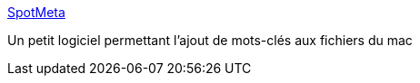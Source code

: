 :jbake-type: post
:jbake-status: published
:jbake-title: SpotMeta
:jbake-tags: folksonomie,freeware,geek,macosx,open-source,productivité,search,sémantique,software,utilities,_mois_févr.,_année_2007
:jbake-date: 2007-02-16
:jbake-depth: ../
:jbake-uri: shaarli/1171641124000.adoc
:jbake-source: https://nicolas-delsaux.hd.free.fr/Shaarli?searchterm=http%3A%2F%2Fwww.fluffy.co.uk%2Fspotmeta%2F&searchtags=folksonomie+freeware+geek+macosx+open-source+productivit%C3%A9+search+s%C3%A9mantique+software+utilities+_mois_f%C3%A9vr.+_ann%C3%A9e_2007
:jbake-style: shaarli

http://www.fluffy.co.uk/spotmeta/[SpotMeta]

Un petit logiciel permettant l'ajout de mots-clés aux fichiers du mac
